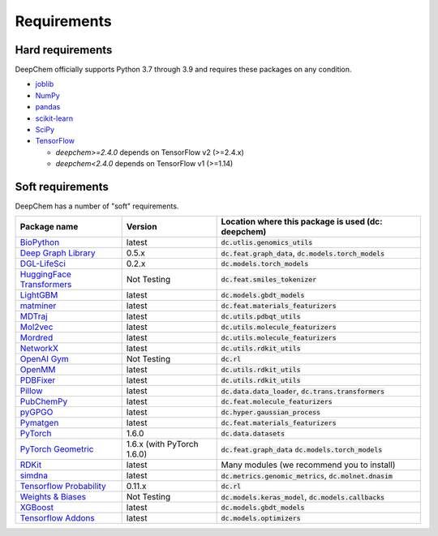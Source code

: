 Requirements
------------

Hard requirements
^^^^^^^^^^^^^^^^^

DeepChem officially supports Python 3.7 through 3.9 and requires these packages on any condition.

- `joblib`_
- `NumPy`_
- `pandas`_
- `scikit-learn`_
- `SciPy`_
- `TensorFlow`_

  - `deepchem>=2.4.0` depends on TensorFlow v2 (>=2.4.x)
  - `deepchem<2.4.0` depends on  TensorFlow v1 (>=1.14)


Soft requirements
^^^^^^^^^^^^^^^^^

DeepChem has a number of "soft" requirements.

+--------------------------------+---------------+---------------------------------------------------+
| Package name                   | Version       | Location where this package is used               |
|                                |               | (dc: deepchem)                                    |
+================================+===============+===================================================+
| `BioPython`_                   | latest        | :code:`dc.utlis.genomics_utils`                   |
|                                |               |                                                   |
|                                |               |                                                   |
+--------------------------------+---------------+---------------------------------------------------+
| `Deep Graph Library`_          | 0.5.x         | :code:`dc.feat.graph_data`,                       |
|                                |               | :code:`dc.models.torch_models`                    |
|                                |               |                                                   |
+--------------------------------+---------------+---------------------------------------------------+
| `DGL-LifeSci`_                 | 0.2.x         | :code:`dc.models.torch_models`                    |
|                                |               |                                                   |
|                                |               |                                                   |
+--------------------------------+---------------+---------------------------------------------------+
| `HuggingFace Transformers`_    | Not Testing   | :code:`dc.feat.smiles_tokenizer`                  |
|                                |               |                                                   |
|                                |               |                                                   |
+--------------------------------+---------------+---------------------------------------------------+
| `LightGBM`_                    | latest        | :code:`dc.models.gbdt_models`                     |
|                                |               |                                                   |
|                                |               |                                                   |
+--------------------------------+---------------+---------------------------------------------------+
| `matminer`_                    | latest        | :code:`dc.feat.materials_featurizers`             |
|                                |               |                                                   |
|                                |               |                                                   |
+--------------------------------+---------------+---------------------------------------------------+
| `MDTraj`_                      | latest        | :code:`dc.utils.pdbqt_utils`                      |
|                                |               |                                                   |
|                                |               |                                                   |
+--------------------------------+---------------+---------------------------------------------------+
| `Mol2vec`_                     | latest        | :code:`dc.utils.molecule_featurizers`             |
|                                |               |                                                   |
|                                |               |                                                   |
+--------------------------------+---------------+---------------------------------------------------+
| `Mordred`_                     | latest        | :code:`dc.utils.molecule_featurizers`             |
|                                |               |                                                   |
|                                |               |                                                   |
+--------------------------------+---------------+---------------------------------------------------+
| `NetworkX`_                    | latest        | :code:`dc.utils.rdkit_utils`                      |
|                                |               |                                                   |
|                                |               |                                                   |
+--------------------------------+---------------+---------------------------------------------------+
| `OpenAI Gym`_                  | Not Testing   | :code:`dc.rl`                                     |
|                                |               |                                                   |
|                                |               |                                                   |
+--------------------------------+---------------+---------------------------------------------------+
| `OpenMM`_                      | latest        | :code:`dc.utils.rdkit_utils`                      |
|                                |               |                                                   |
|                                |               |                                                   |
+--------------------------------+---------------+---------------------------------------------------+
| `PDBFixer`_                    | latest        | :code:`dc.utils.rdkit_utils`                      |
|                                |               |                                                   |
|                                |               |                                                   |
+--------------------------------+---------------+---------------------------------------------------+
| `Pillow`_                      | latest        | :code:`dc.data.data_loader`,                      |
|                                |               | :code:`dc.trans.transformers`                     |
|                                |               |                                                   |
+--------------------------------+---------------+---------------------------------------------------+
| `PubChemPy`_                   | latest        | :code:`dc.feat.molecule_featurizers`              |
|                                |               |                                                   |
|                                |               |                                                   |
+--------------------------------+---------------+---------------------------------------------------+
| `pyGPGO`_                      | latest        | :code:`dc.hyper.gaussian_process`                 |
|                                |               |                                                   |
|                                |               |                                                   |
+--------------------------------+---------------+---------------------------------------------------+
| `Pymatgen`_                    | latest        | :code:`dc.feat.materials_featurizers`             |
|                                |               |                                                   |
|                                |               |                                                   |
+--------------------------------+---------------+---------------------------------------------------+
| `PyTorch`_                     | 1.6.0         | :code:`dc.data.datasets`                          |
|                                |               |                                                   |
|                                |               |                                                   |
+--------------------------------+---------------+---------------------------------------------------+
| `PyTorch Geometric`_           | 1.6.x (with   | :code:`dc.feat.graph_data`                        |
|                                | PyTorch 1.6.0)| :code:`dc.models.torch_models`                    |
|                                |               |                                                   |
+--------------------------------+---------------+---------------------------------------------------+
| `RDKit`_                       | latest        | Many modules                                      |
|                                |               | (we recommend you to install)                     |
|                                |               |                                                   |
+--------------------------------+---------------+---------------------------------------------------+
| `simdna`_                      | latest        | :code:`dc.metrics.genomic_metrics`,               |
|                                |               | :code:`dc.molnet.dnasim`                          |
|                                |               |                                                   |
+--------------------------------+---------------+---------------------------------------------------+
| `Tensorflow Probability`_      | 0.11.x        | :code:`dc.rl`                                     |
|                                |               |                                                   |
|                                |               |                                                   |
+--------------------------------+---------------+---------------------------------------------------+
| `Weights & Biases`_            | Not Testing   | :code:`dc.models.keras_model`,                    |
|                                |               | :code:`dc.models.callbacks`                       |
|                                |               |                                                   |
+--------------------------------+---------------+---------------------------------------------------+
| `XGBoost`_                     | latest        | :code:`dc.models.gbdt_models`                     |
|                                |               |                                                   |
|                                |               |                                                   |
+--------------------------------+---------------+---------------------------------------------------+
| `Tensorflow Addons`_           | latest        | :code:`dc.models.optimizers`                      |
|                                |               |                                                   |
|                                |               |                                                   |
+--------------------------------+---------------+---------------------------------------------------+
          
.. _`joblib`: https://pypi.python.org/pypi/joblib
.. _`NumPy`: https://numpy.org/
.. _`pandas`: http://pandas.pydata.org/
.. _`scikit-learn`: https://scikit-learn.org/stable/
.. _`SciPy`: https://www.scipy.org/
.. _`TensorFlow`: https://www.tensorflow.org/
.. _`BioPython`: https://biopython.org/wiki/Documentation
.. _`Deep Graph Library`: https://www.dgl.ai/
.. _`DGL-LifeSci`: https://github.com/awslabs/dgl-lifesci
.. _`HuggingFace Transformers`: https://huggingface.co/transformers/
.. _`LightGBM`: https://lightgbm.readthedocs.io/en/latest/index.html
.. _`matminer`: https://hackingmaterials.lbl.gov/matminer/
.. _`MDTraj`: http://mdtraj.org/
.. _`Mol2vec`: https://github.com/samoturk/mol2vec
.. _`Mordred`: http://mordred-descriptor.github.io/documentation/master/
.. _`NetworkX`: https://networkx.github.io/documentation/stable/index.html
.. _`OpenAI Gym`: https://gym.openai.com/
.. _`OpenMM`: http://openmm.org/
.. _`PDBFixer`: https://github.com/pandegroup/pdbfixer
.. _`Pillow`: https://pypi.org/project/Pillow/
.. _`PubChemPy`: https://pubchempy.readthedocs.io/en/latest/
.. _`pyGPGO`: https://pygpgo.readthedocs.io/en/latest/
.. _`Pymatgen`: https://pymatgen.org/
.. _`PyTorch`: https://pytorch.org/
.. _`PyTorch Geometric`: https://pytorch-geometric.readthedocs.io/en/latest/
.. _`RDKit`: http://www.rdkit.org/docs/Install.html
.. _`simdna`: https://github.com/kundajelab/simdna
.. _`Tensorflow Probability`: https://www.tensorflow.org/probability
.. _`Weights & Biases`: https://docs.wandb.com/
.. _`XGBoost`: https://xgboost.readthedocs.io/en/latest/
.. _`Tensorflow Addons`: https://www.tensorflow.org/addons/overview
